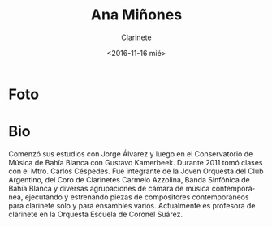 #+OPTIONS: ':t *:t -:t ::t <:t H:3 \n:nil ^:t arch:headline author:t
#+OPTIONS: broken-links:nil c:nil creator:nil d:(not "LOGBOOK")
#+OPTIONS: date:nil e:t email:nil f:t inline:t num:t p:nil pri:nil
#+OPTIONS: prop:nil stat:t tags:t tasks:t tex:t timestamp:t title:t
#+OPTIONS: toc:nil todo:t |:t
#+TITLE: Ana Miñones
#+SUBTITLE: Clarinete
#+DATE: <2016-11-16 mié>
#+AUTHOR:
#+EMAIL: ebirman77@gmail.com
#+LANGUAGE: es
#+SELECT_TAGS: export
#+EXCLUDE_TAGS: noexport
#+CREATOR: Emacs 25.1.1 (Org mode 9.0)

* Foto
* Bio
Comenzó sus estudios con Jorge Álvarez y luego en el Conservatorio de
Música de Bahía Blanca con Gustavo Kamerbeek.  Durante 2011 tomó
clases con el Mtro. Carlos Céspedes. Fue integrante de la Joven
Orquesta del Club Argentino, del Coro de Clarinetes Carmelo Azzolina,
Banda Sinfónica de Bahía Blanca y diversas agrupaciones de cámara de
música contemporánea, ejecutando y estrenando piezas de compositores
contemporáneos para clarinete solo y para ensambles
varios. Actualmente es profesora de clarinete en la Orquesta Escuela
de Coronel Suárez.
